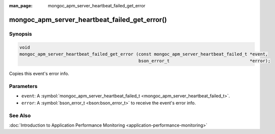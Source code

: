 :man_page: mongoc_apm_server_heartbeat_failed_get_error

mongoc_apm_server_heartbeat_failed_get_error()
==============================================

Synopsis
--------

.. code-block:: none

  void
  mongoc_apm_server_heartbeat_failed_get_error (const mongoc_apm_server_heartbeat_failed_t *event,
                                                bson_error_t                               *error);

Copies this event's error info.

Parameters
----------

* ``event``: A :symbol:`mongoc_apm_server_heartbeat_failed_t <mongoc_apm_server_heartbeat_failed_t>`.
* ``error``: A :symbol:`bson_error_t <bson:bson_error_t>` to receive the event's error info.

See Also
--------

:doc:`Introduction to Application Performance Monitoring <application-performance-monitoring>`

